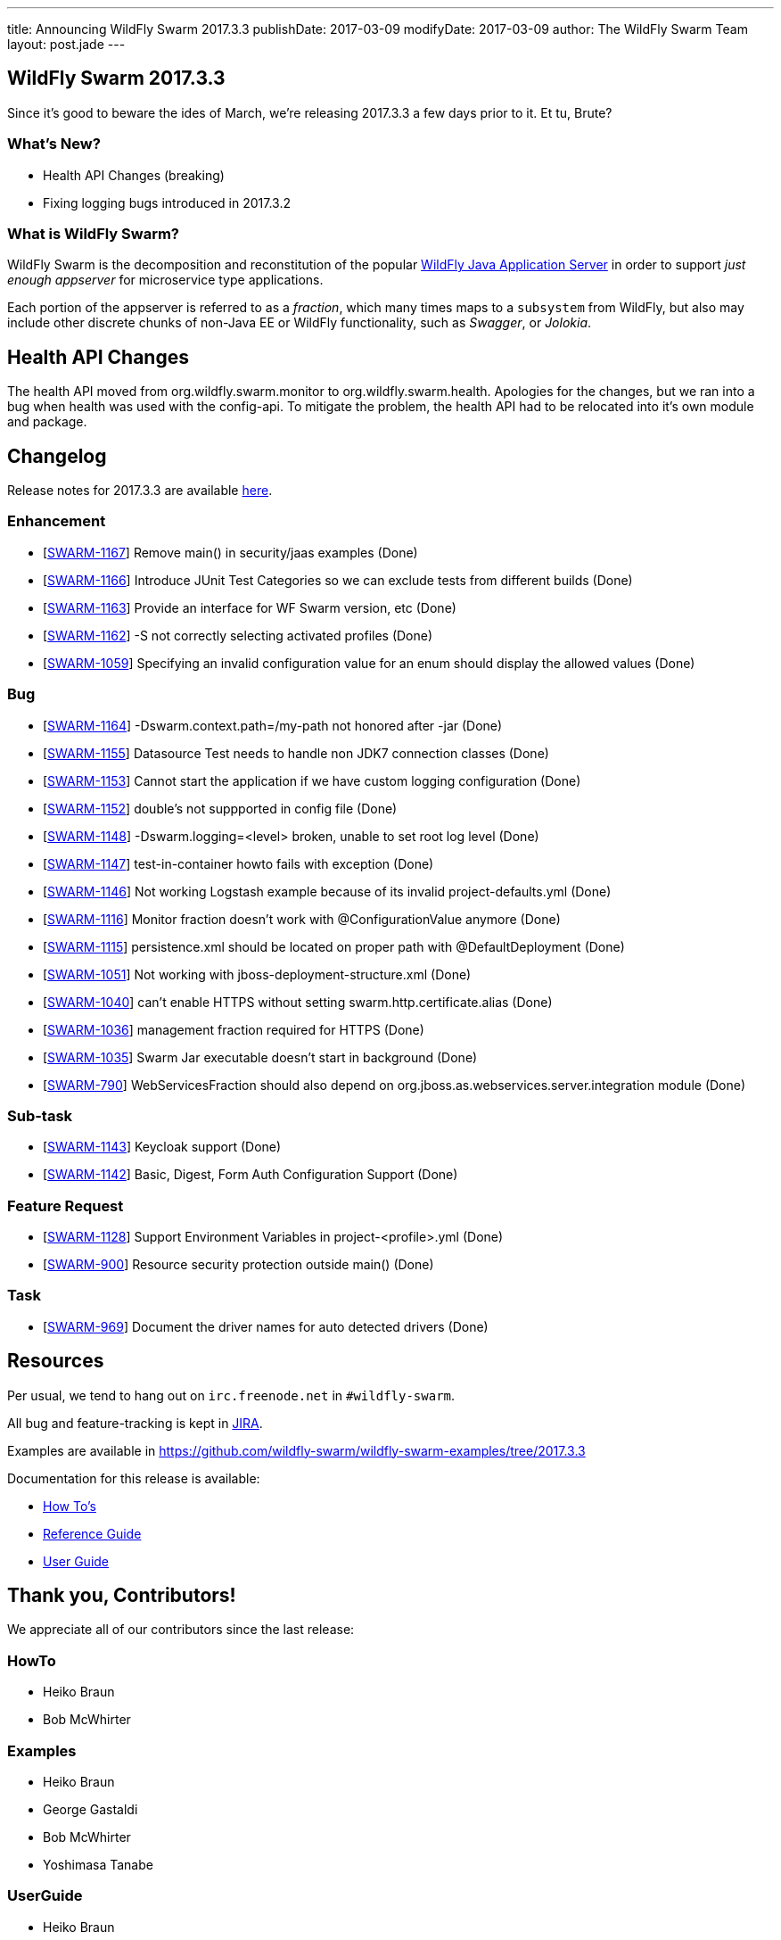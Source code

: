 ---
title: Announcing WildFly Swarm 2017.3.3
publishDate: 2017-03-09
modifyDate: 2017-03-09
author: The WildFly Swarm Team
layout: post.jade
---

== WildFly Swarm 2017.3.3

Since it's good to beware the ides of March, we're releasing 2017.3.3 a few days 
prior to it. Et tu, Brute?

=== What's New?

* Health API Changes (breaking)
* Fixing logging bugs introduced in 2017.3.2

=== What is WildFly Swarm?

WildFly Swarm is the decomposition and reconstitution of the popular
http://www.wildfly.org[WildFly Java Application Server] in order to support _just enough appserver_
for microservice type applications.

Each portion of the appserver is referred to as a _fraction_, which many times
maps to a `subsystem` from WildFly, but also may include other discrete chunks
of non-Java EE or WildFly functionality, such as _Swagger_, or _Jolokia_.

++++
<!-- more -->
++++

== Health API Changes

The health API moved from org.wildfly.swarm.monitor to org.wildfly.swarm.health.
Apologies for the changes, but we ran into a bug when health was used with the config-api.
To mitigate the problem, the health API had to be relocated into it's own module and package.

== Changelog
Release notes for 2017.3.3 are available https://issues.jboss.org/secure/ReleaseNote.jspa?projectId=12317020&version=12333599[here].

=== Enhancement
* [https://issues.jboss.org/browse/SWARM-1167[SWARM-1167]] Remove main() in security/jaas examples (Done)
* [https://issues.jboss.org/browse/SWARM-1166[SWARM-1166]] Introduce JUnit Test Categories so we can exclude tests from different builds (Done)
* [https://issues.jboss.org/browse/SWARM-1163[SWARM-1163]] Provide an interface for WF Swarm version, etc (Done)
* [https://issues.jboss.org/browse/SWARM-1162[SWARM-1162]] -S not correctly selecting activated profiles (Done)
* [https://issues.jboss.org/browse/SWARM-1059[SWARM-1059]] Specifying an invalid configuration value for an enum should display the allowed values (Done)

=== Bug
* [https://issues.jboss.org/browse/SWARM-1164[SWARM-1164]] -Dswarm.context.path=/my-path not honored after -jar (Done)
* [https://issues.jboss.org/browse/SWARM-1155[SWARM-1155]] Datasource Test needs to handle non JDK7 connection classes (Done)
* [https://issues.jboss.org/browse/SWARM-1153[SWARM-1153]] Cannot start the application if we have custom logging configuration (Done)
* [https://issues.jboss.org/browse/SWARM-1152[SWARM-1152]] double's not suppported in config file (Done)
* [https://issues.jboss.org/browse/SWARM-1148[SWARM-1148]] -Dswarm.logging=<level> broken, unable to set root log level (Done)
* [https://issues.jboss.org/browse/SWARM-1147[SWARM-1147]] test-in-container howto fails with exception (Done)
* [https://issues.jboss.org/browse/SWARM-1146[SWARM-1146]] Not working Logstash example because of its invalid project-defaults.yml (Done)
* [https://issues.jboss.org/browse/SWARM-1116[SWARM-1116]] Monitor fraction doesn't work with @ConfigurationValue anymore (Done)
* [https://issues.jboss.org/browse/SWARM-1115[SWARM-1115]] persistence.xml should be located on proper path with @DefaultDeployment  (Done)
* [https://issues.jboss.org/browse/SWARM-1051[SWARM-1051]] Not working with jboss-deployment-structure.xml (Done)
* [https://issues.jboss.org/browse/SWARM-1040[SWARM-1040]] can't enable HTTPS without setting swarm.http.certificate.alias (Done)
* [https://issues.jboss.org/browse/SWARM-1036[SWARM-1036]] management fraction required for HTTPS (Done)
* [https://issues.jboss.org/browse/SWARM-1035[SWARM-1035]] Swarm Jar executable doesn't start in background (Done)
* [https://issues.jboss.org/browse/SWARM-790[SWARM-790]] WebServicesFraction should also depend on org.jboss.as.webservices.server.integration module (Done)

=== Sub-task
* [https://issues.jboss.org/browse/SWARM-1143[SWARM-1143]] Keycloak support (Done)
* [https://issues.jboss.org/browse/SWARM-1142[SWARM-1142]] Basic, Digest, Form Auth Configuration Support (Done)

=== Feature Request
* [https://issues.jboss.org/browse/SWARM-1128[SWARM-1128]] Support Environment Variables in project-<profile>.yml (Done)
* [https://issues.jboss.org/browse/SWARM-900[SWARM-900]] Resource security protection outside main() (Done)

=== Task
* [https://issues.jboss.org/browse/SWARM-969[SWARM-969]] Document the driver names for auto detected drivers (Done)

== Resources

Per usual, we tend to hang out on `irc.freenode.net` in `#wildfly-swarm`.

All bug and feature-tracking is kept in http://issues.jboss.org/browse/SWARM[JIRA].

Examples are available in https://github.com/wildfly-swarm/wildfly-swarm-examples/tree/2017.3.3

Documentation for this release is available:

* link:/howto/2017-3-3[How To's]
* link:/refguide/2017-3-3[Reference Guide]
* link:/userguide/2017-3-3[User Guide]

== Thank you, Contributors!

We appreciate all of our contributors since the last release:

=== HowTo
* Heiko Braun
* Bob McWhirter

=== Examples
* Heiko Braun
* George Gastaldi
* Bob McWhirter
* Yoshimasa Tanabe

=== UserGuide
* Heiko Braun
* Ken Finnigan
* Bob McWhirter
* Peter Palaga

=== Core
* Heiko Braun
* Ken Finnigan
* Nelson Graça
* Bob McWhirter
